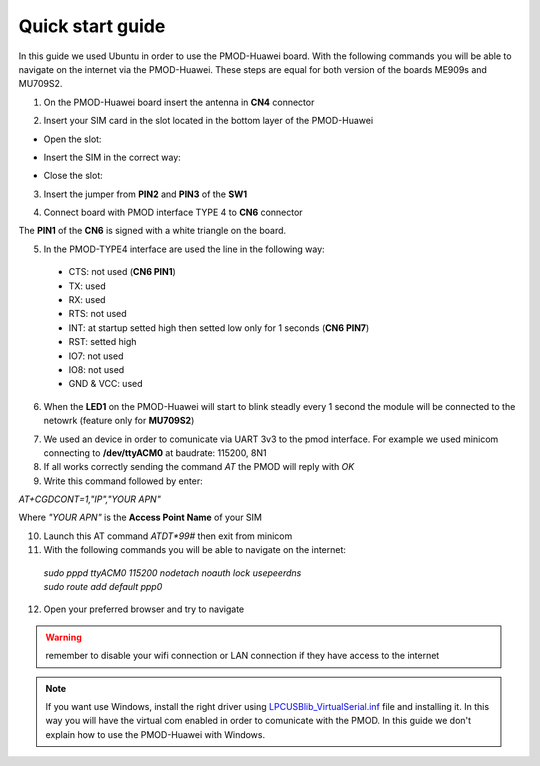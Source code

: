 .. index:: qs

.. _quick:

Quick start guide
-----------------

In this guide we used Ubuntu in order to use the PMOD-Huawei board. With the following commands you will be able to navigate on the internet via the PMOD-Huawei. These steps are equal for both version of the boards ME909s and MU709S2.

1. On the PMOD-Huawei board insert the antenna in **CN4** connector

.. image:: _static/board_709_antenna.jpg

2. Insert your SIM card in the slot located in the bottom layer of the PMOD-Huawei

- Open the slot:

.. image:: _static/pmod-sim-void.jpg

- Insert the SIM in the correct way:

.. image:: _static/pmod-sim-open.jpg

- Close the slot:

.. image:: _static/pmod-sim-close.jpg

3. Insert the jumper from **PIN2** and **PIN3** of the **SW1**

.. image:: _static/board_709_jumper.jpg

4. Connect board with PMOD interface TYPE 4 to **CN6** connector

.. image:: _static/pmod_type4.jpg
.. image:: _static/board_709_cn6.jpg

The **PIN1** of the **CN6** is signed with a white triangle on the board.

5. In the PMOD-TYPE4 interface are used the line in the following way:

  - CTS: not used (**CN6 PIN1**)
  - TX: used
  - RX: used
  - RTS: not used
  - INT: at startup setted high then setted low only for 1 seconds (**CN6 PIN7**)
  - RST: setted high
  - IO7: not used
  - IO8: not used
  - GND & VCC: used

6. When the **LED1** on the PMOD-Huawei will start to blink steadly every 1 second the module will be connected to the netowrk (feature only for **MU709S2**)

.. image:: _static/board_709_led1.jpg

7. We used an device in order to comunicate via UART 3v3 to the pmod interface. For example we used minicom connecting to **/dev/ttyACM0** at baudrate: 115200, 8N1

8. If all works correctly sending the command *AT* the PMOD will reply with *OK*

9. Write this command followed by enter: 

*AT+CGDCONT=1,"IP","YOUR APN"*

Where *"YOUR APN"* is the **Access Point Name** of your SIM

10. Launch this AT command *ATDT*99#* then exit from minicom

11. With the following commands you will be able to navigate on the internet:

 | *sudo pppd ttyACM0 115200 nodetach noauth lock usepeerdns*
 | *sudo route add default ppp0*

12. Open your preferred browser and try to navigate

.. warning::

  remember to disable your wifi connection or LAN connection if they have access to the internet


.. note::

  If you want use Windows, install the right driver using `LPCUSBlib_VirtualSerial.inf <_static/LPCUSBlib_VirtualSerial.inf>`_ file and installing it. In this way you will have the virtual com enabled in order to comunicate with the PMOD.
  In this guide we don't explain how to use the PMOD-Huawei with Windows.

